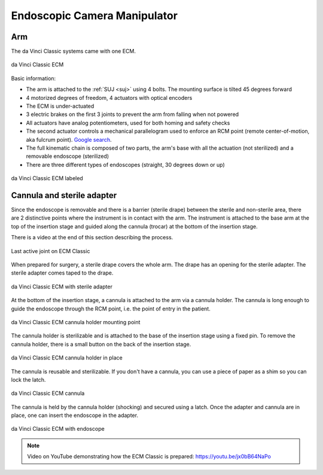 .. _ecm:

Endoscopic Camera Manipulator
#############################

.. admonition:: Show/hide context
   :collapsible: closed
   .. figure:: /images/general/logic-view-classic-arm.gif
      :width: 600
      :align: center

Arm
===

The da Vinci Classic systems came with one ECM.

.. figure:: /images/Classic/ECM/ECM-Classic-white-background.jpeg
   :width: 350
   :align: center

   da Vinci Classic ECM

Basic information:

* The arm is attached to the :ref:`SUJ <suj>` using 4 bolts.
  The mounting surface is tilted 45 degrees forward
* 4 motorized degrees of freedom, 4 actuators with optical encoders
* The ECM is under-actuated
* 3 electric brakes on the first 3 joints to prevent the arm from
  falling when not powered
* All actuators have analog potentiometers, used for both homing and
  safety checks
* The second actuator controls a mechanical parallelogram used to
  enforce an RCM point (remote center-of-motion, aka fulcrum point).
  `Google search
  <https://www.google.com/search?q=surgical+robot+center+of+motion+fulcrum+point>`_.
* The full kinematic chain is composed of two parts, the arm's base
  with all the actuation (not sterilized) and a removable endoscope
  (sterilized)
* There are three different types of endoscopes (straight, 30 degrees
  down or up)

.. figure:: /images/Classic/ECM/ECM-Classic-white-background-labeled.png
   :width: 600
   :align: center

   da Vinci Classic ECM labeled

.. _ecm-adapter:

Cannula and sterile adapter
===========================

Since the endoscope is removable and there is a barrier (sterile
drape) between the sterile and non-sterile area, there are 2
distinctive points where the instrument is in contact with the arm.
The instrument is attached to the base arm at the top of the insertion
stage and guided along the cannula (trocar) at the bottom of the
insertion stage.

There is a video at the end of this section describing the process.

.. figure:: /images/Classic/ECM/classic-ECM-no-endoscope-adapter.jpeg
   :width: 250
   :align: center

   Last active joint on ECM Classic

When prepared for surgery, a sterile drape covers the whole arm.  The
drape has an opening for the sterile adapter. The sterile adapter
comes taped to the drape.

.. figure:: /images/Classic/ECM/classic-ECM-endoscope-adapter.jpeg
   :width: 250
   :align: center

   da Vinci Classic ECM with sterile adapter

At the bottom of the insertion stage, a cannula is attached to the arm
via a cannula holder.  The cannula is long enough to guide the
endoscope through the RCM point, i.e. the point of entry in the
patient.

.. figure:: /images/Classic/ECM/classic-ECM-no-cannula-holder.jpeg
   :width: 300
   :align: center

   da Vinci Classic ECM cannula holder mounting point

The cannula holder is sterilizable and is attached to the base of the
insertion stage using a fixed pin.  To remove the cannula holder,
there is a small button on the back of the insertion stage.

.. figure:: /images/Classic/ECM/classic-ECM-cannula-holder.jpeg
   :width: 300
   :align: center

   da Vinci Classic ECM cannula holder in place

The cannula is reusable and sterilizable.  If you don't have a
cannula, you can use a piece of paper as a shim so you can lock the
latch.

.. figure:: /images/Classic/ECM/classic-ECM-cannula.jpeg
   :width: 250
   :align: center

   da Vinci Classic ECM cannula

The cannula is held by the cannula holder (shocking) and secured using
a latch.  Once the adapter and cannula are in place, one can insert
the endoscope in the adapter.

.. figure:: /images/Classic/ECM/classic-ECM-endoscope-installed.jpeg
   :width: 250
   :align: center

   da Vinci Classic ECM with endoscope

.. note::

   Video on YouTube demonstrating how the ECM Classic is prepared:
   https://youtu.be/jx0bB64NaPo
